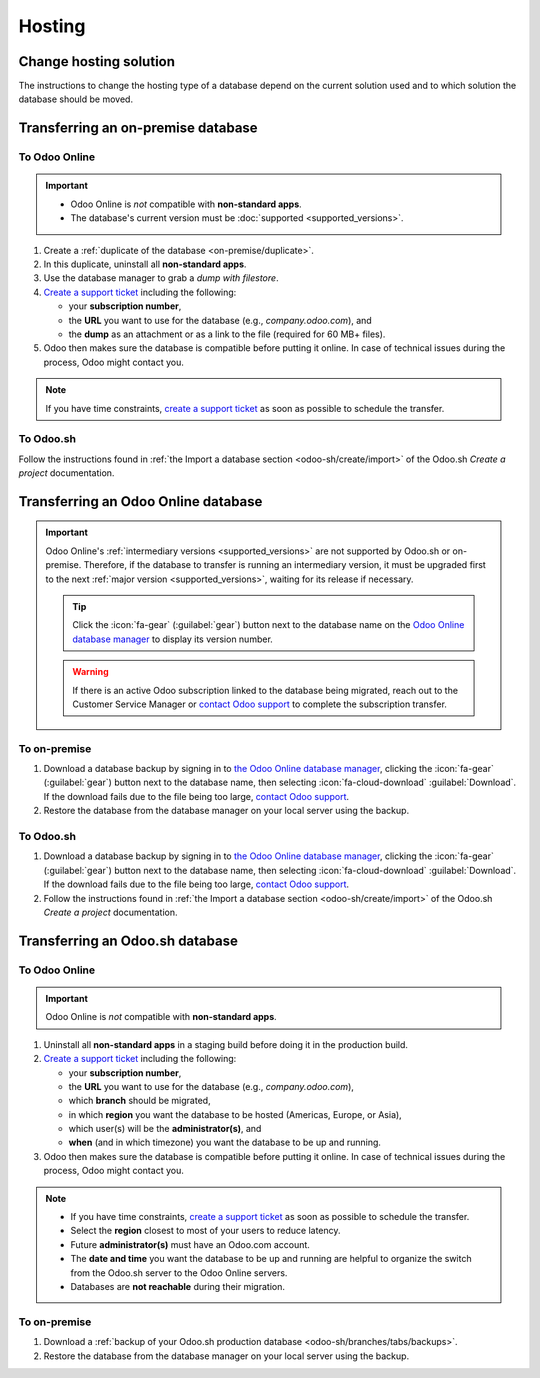=======
Hosting
=======

.. _hosting/change-solution:

Change hosting solution
=======================

The instructions to change the hosting type of a database depend on the current solution used and to
which solution the database should be moved.

Transferring an on-premise database
===================================

To Odoo Online
--------------

.. important::
   - Odoo Online is *not* compatible with **non-standard apps**.
   - The database's current version must be :doc:`supported <supported_versions>`.

#. Create a :ref:`duplicate of the database <on-premise/duplicate>`.
#. In this duplicate, uninstall all **non-standard apps**.
#. Use the database manager to grab a *dump with filestore*.
#. `Create a support ticket <https://www.odoo.com/help-form>`_ including the following:

   - your **subscription number**,
   - the **URL** you want to use for the database (e.g., `company.odoo.com`), and
   - the **dump** as an attachment or as a link to the file (required for 60 MB+ files).

#. Odoo then makes sure the database is compatible before putting it online. In case of technical
   issues during the process, Odoo might contact you.

.. note::
   If you have time constraints, `create a support ticket <https://www.odoo.com/help-form>`_ as soon
   as possible to schedule the transfer.

To Odoo.sh
----------

Follow the instructions found in :ref:`the Import a database section <odoo-sh/create/import>` of the
Odoo.sh *Create a project* documentation.

Transferring an Odoo Online database
====================================

.. important::
   Odoo Online's :ref:`intermediary versions <supported_versions>` are not supported by Odoo.sh or
   on-premise. Therefore, if the database to transfer is running an intermediary version, it must be
   upgraded first to the next :ref:`major version <supported_versions>`, waiting for its release if
   necessary.

   .. example::
      Transferring an online database running on Odoo 16.3 would require first upgrading it to Odoo
      17.0.

   .. tip::
      Click the :icon:`fa-gear` (:guilabel:`gear`) button next to the database name on the `Odoo
      Online database manager <https://www.odoo.com/my/databases/>`_ to display its version number.

   .. warning::
      If there is an active Odoo subscription linked to the database being migrated, reach out to
      the Customer Service Manager or `contact Odoo support <https://www.odoo.com/help>`_ to
      complete the subscription transfer.

To on-premise
-------------

#. Download a database backup by signing in to `the Odoo Online database manager
   <https://www.odoo.com/my/databases/>`_, clicking the :icon:`fa-gear` (:guilabel:`gear`) button
   next to the database name, then selecting :icon:`fa-cloud-download` :guilabel:`Download`. If the
   download fails due to the file being too large, `contact Odoo support
   <https://www.odoo.com/help>`_.
#. Restore the database from the database manager on your local server using the backup.

To Odoo.sh
----------

#. Download a database backup by signing in to `the Odoo Online database manager
   <https://www.odoo.com/my/databases/>`_, clicking the :icon:`fa-gear` (:guilabel:`gear`) button
   next to the database name, then selecting :icon:`fa-cloud-download` :guilabel:`Download`. If the
   download fails due to the file being too large, `contact Odoo support
   <https://www.odoo.com/help>`_.
#. Follow the instructions found in :ref:`the Import a database section <odoo-sh/create/import>` of
   the Odoo.sh *Create a project* documentation.

Transferring an Odoo.sh database
================================

To Odoo Online
--------------

.. important::
   Odoo Online is *not* compatible with **non-standard apps**.

#. Uninstall all **non-standard apps** in a staging build before doing it in the production build.
#. `Create a support ticket <https://www.odoo.com/help-form>`_ including the following:

   - your **subscription number**,
   - the **URL** you want to use for the database (e.g., `company.odoo.com`),
   - which **branch** should be migrated,
   - in which **region** you want the database to be hosted (Americas, Europe, or Asia),
   - which user(s) will be the **administrator(s)**, and
   - **when** (and in which timezone) you want the database to be up and running.

#. Odoo then makes sure the database is compatible before putting it online. In case of technical
   issues during the process, Odoo might contact you.

.. note::
   - If you have time constraints, `create a support ticket <https://www.odoo.com/help-form>`_ as
     soon as possible to schedule the transfer.
   - Select the **region** closest to most of your users to reduce latency.
   - Future **administrator(s)** must have an Odoo.com account.
   - The **date and time** you want the database to be up and running are helpful to organize the
     switch from the Odoo.sh server to the Odoo Online servers.
   - Databases are **not reachable** during their migration.

To on-premise
-------------

#. Download a :ref:`backup of your Odoo.sh production database <odoo-sh/branches/tabs/backups>`.
#. Restore the database from the database manager on your local server using the backup.
